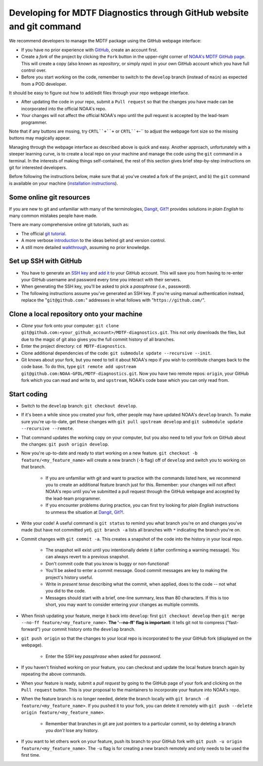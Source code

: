 .. _ref-dev-git:

Developing for MDTF Diagnostics through GitHub website and git command
======================================================================

We recommend developers to manage the MDTF package using the GitHub webpage interface:

- If you have no prior experience with `GitHub <https://github.com/>`__, create an account first.

- Create a *fork* of the project by clicking the ``Fork`` button in the upper-right corner of `NOAA's MDTF GitHub page <https://github.com/NOAA-GFDL/MDTF-diagnostics>`__. This will create a copy (also known as *repository*, or simply *repo*) in your own GitHub account which you have full control over.

- Before you start working on the code, remember to switch to the ``develop`` branch (instead of ``main``) as expected from a POD developer.

It should be easy to figure out how to add/edit files through your repo webpage interface.

- After updating the code in your repo, submit a ``Pull request`` so that the changes you have made can be incorporated into the official NOAA's repo.

- Your changes will not affect the official NOAA's repo until the pull request is accepted by the lead-team programmer.

Note that if any buttons are mssing, try ``CRTL``+``+`` or ``CRTL``+``-`` to adjust the webpage font size so the missing buttons may magically appear.

Managing through the webpage interface as described above is quick and easy. Another approach, unfortunately with a steeper learning curve, is to create a local repo on your machine and manage the code using the ``git`` command in a terminal. In the interests of making things self-contained, the rest of this section gives brief step-by-step instructions on git for interested developers.

Before following the instructions below, make sure that a) you've created a fork of the project, and b) the ``git`` command is available on your machine (`installation instructions <https://git-scm.com/download/>`__).

Some online git resources
^^^^^^^^^^^^^^^^^^^^^^^^^

If you are new to git and unfamiliar with many of the terminologies, `Dangit, Git?! <https://dangitgit.com/>`__ provides solutions *in plain English* to many common mistakes people have made.

There are many comprehensive online git tutorials, such as:

- The official `git tutorial <https://git-scm.com/docs/gittutorial>`__.
- A more verbose `introduction <https://www.atlassian.com/git/tutorials/what-is-version-control>`__ to the ideas behind git and version control.
- A still more detailed `walkthrough <http://swcarpentry.github.io/git-novice/>`__, assuming no prior knowledge.

Set up SSH with GitHub
^^^^^^^^^^^^^^^^^^^^^^

- You have to generate an `SSH key <https://help.github.com/en/articles/generating-a-new-ssh-key-and-adding-it-to-the-ssh-agent>`__ and `add it <https://help.github.com/en/articles/adding-a-new-ssh-key-to-your-github-account>`__ to your GitHub account. This will save you from having to re-enter your GitHub username and password every time you interact with their servers.
- When generating the SSH key, you'll be asked to pick a *passphrase* (i.e., password).
- The following instructions assume you've generated an SSH key. If you're using manual authentication instead, replace the "``git@github.com:``" addresses in what follows with "``https://github.com/``".

Clone a local repository onto your machine
^^^^^^^^^^^^^^^^^^^^^^^^^^^^^^^^^^^^^^^^^^

- *Clone* your fork onto your computer: ``git clone git@github.com:<your_github_account>/MDTF-diagnostics.git``. This not only downloads the files, but due to the magic of git  also gives you the full commit history of all branches.
- Enter the project directory: ``cd MDTF-diagnostics``.
- Clone additional dependencies of the code: ``git submodule update --recursive --init``.
- Git knows about your fork, but you need to tell it about NOAA's repo if you wish to contribute changes back to the code base. To do this, type ``git remote add upstream git@github.com:NOAA-GFDL/MDTF-diagnostics.git``. Now you have two remote repos: ``origin``, your GitHub fork which you can read and write to, and ``upstream``, NOAA's code base which you can only read from.

.. (TODO: `pip install -v .`, other installation instructions...)

Start coding
^^^^^^^^^^^^

- Switch to the ``develop`` branch: ``git checkout develop``.
- If it's been a while since you created your fork, other people may have updated NOAA's ``develop`` branch. To make sure you're up-to-date, get these changes with ``git pull upstream develop`` and ``git submodule update --recursive --remote``.
- That command updates the working copy on your computer, but you also need to tell your fork on GitHub about the changes: ``git push origin develop``.
- Now you're up-to-date and ready to start working on a new feature. ``git checkout -b feature/<my_feature_name>`` will create a new branch (``-b`` flag) off of ``develop`` and switch you to working on that branch.

   - If you are unfamiliar with git and want to practice with the commands listed here, we recommend you to create an additional feature branch just for this. Remember: your changes will not affect NOAA's repo until you've submitted a pull request through the GitHub webpage and accepted by the lead-team programmer.

   - If you encounter problems during practice, you can first try looking for *plain English* instructions to unmess the situation at `Dangit, Git?! <https://dangitgit.com/>`__.

- Write your code! A useful command is ``git status`` to remind you what branch you're on and changes you've made (but have not committed yet). ``git branch -a`` lists all branches with ``*`` indicating the branch you're on.

.. (TODO: tests ...)
.. (TODO: adding files...)
.. (- Commit changes with ``git commit -m <your commit message>``.) Somehow -m never works for YH.
.. Good commit messages are key to making the project's history useful. To make this easier, instead of using the ``-m`` flag, you can configure git to launch your text editor of choice with ``git config --global core.editor "<command string to launch your editor>"``.
.. - To provide further information, add a blank line after the summary and wrap text to 72 columns if your editor supports it (this makes things display nicer on some tools). Here's an `example <https://github.com/NOAA-GFDL/MDTF-diagnostics/commit/225b29f30872b60621a5f1c55a9f75bbcf192e0b>`__.

- Commit changes with ``git commit -a``. This creates a snapshot of the code into the history in your local repo.

   - The snapshot will exist until you intentionally delete it (after confirming a warning message). You can always revert to a previous snapshot.
   - Don't commit code that you know is buggy or non-functional!
   - You'll be asked to enter a commit message. Good commit messages are key to making the project's history useful.
   - Write in *present tense* describing what the commit, when applied, does to the code -- not what you did to the code.
   - Messages should start with a brief, one-line summary, less than 80 characters. If this is too short, you may want to consider entering your changes as multiple commits.

- When finish updating your feature, merge it back into ``develop``: first ``git checkout develop`` then ``git merge --no-ff feature/<my_feature_name>``. **The '--no-ff' flag is important:** it tells git not to compress ("fast-forward") your commit history onto the ``develop`` branch.
- ``git push origin`` so that the changes to your local repo is incorporated to the your GitHub fork (displayed on the webpage).

   - Enter the SSH key *passphrase* when asked for *password*.

- If you haven't finished working on your feature, you can checkout and update the local feature branch again by repeating the above commands.
- When your feature is ready, submit a *pull request* by going to the GitHub page of your fork and clicking on the ``Pull request`` button. This is your proposal to the maintainers to incorporate your feature into NOAA's repo.
- When the feature branch is no longer needed, delete the branch locally with ``git branch -d feature/<my_feature_name>``. If you pushed it to your fork, you can delete it remotely with ``git push --delete origin feature/<my_feature_name>``.

   - Remember that branches in git are just pointers to a particular commit, so by deleting a branch you *don't* lose any history.

- If you want to let others work on your feature, push its branch to your GitHub fork with ``git push -u origin feature/<my_feature_name>``. The ``-u`` flag is for creating a new branch remotely and only needs to be used the first time.

.. (... policy on CI, tests passing ...)
